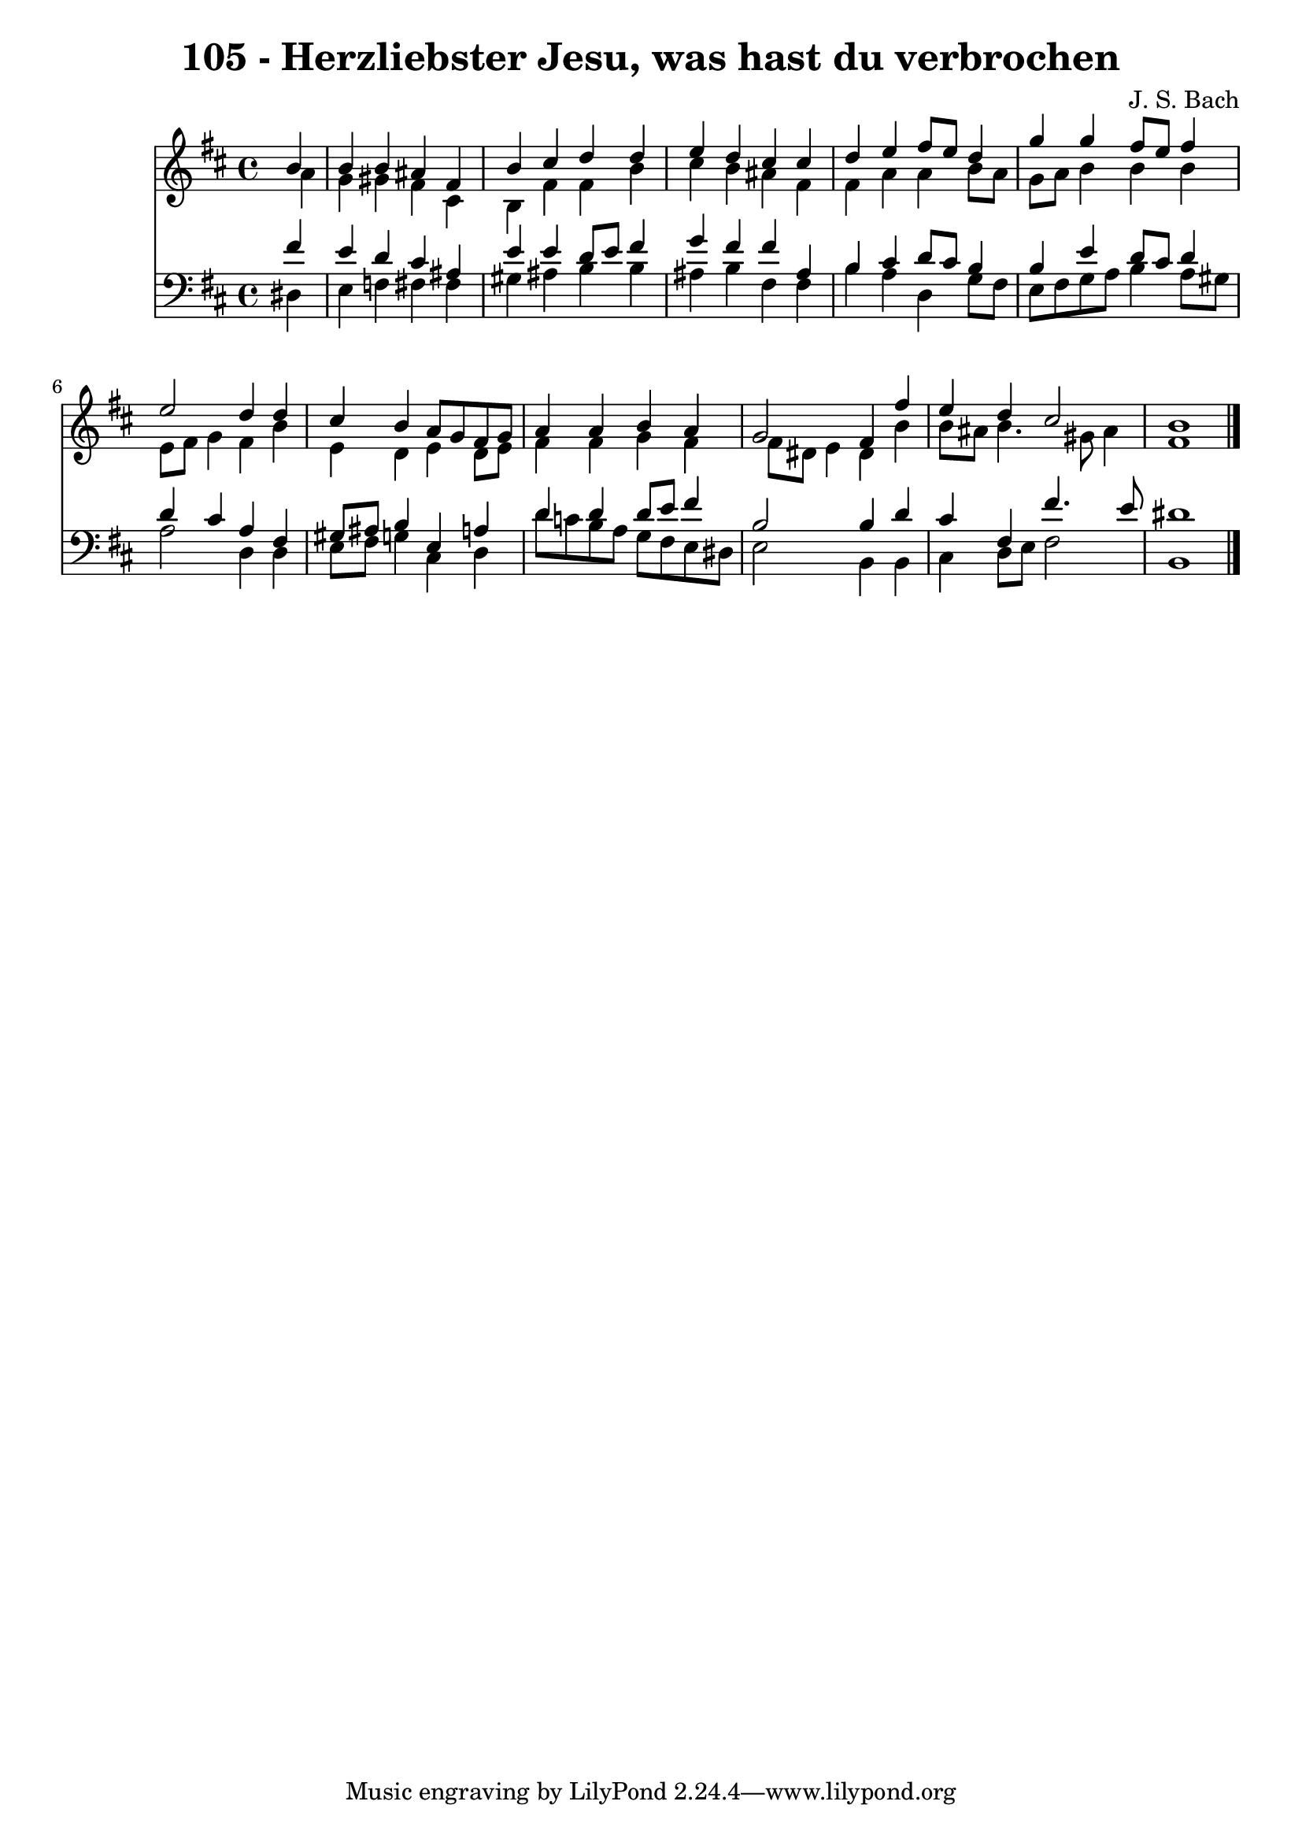 \version "2.10.33"

\header {
  title = "105 - Herzliebster Jesu, was hast du verbrochen"
  composer = "J. S. Bach"
}


global = {
  \time 4/4
  \key b \minor
}


soprano = \relative c'' {
  \partial 4 b4 
    b4 b4 ais4 fis4 
  b4 cis4 d4 d4 
  e4 d4 cis4 cis4 
  d4 e4 fis8 e8 d4 
  g4 g4 fis8 e8 fis4   %5
  e2 d4 d4 
  cis4 b4 a8 g8 fis8 g8 
  a4 a4 b4 a4 
  g2 fis4 fis'4 
  e4 d4 cis2   %10
  b1 
  
}

alto = \relative c'' {
  \partial 4 a4 
    g4 gis4 fis4 cis4 
  b4 fis'4 fis4 b4 
  cis4 b4 ais4 fis4 
  fis4 a4 a4 b8 a8 
  g8 a8 b4 b4 b4   %5
  e,8 fis8 g4 fis4 b4 
  e,4 d4 e4 d8 e8 
  fis4 fis4 g4 fis4 
  fis8 dis8 e4 dis4 b'4 
  b8 ais8 b4. gis8 ais4   %10
  fis1 
  
}

tenor = \relative c' {
  \partial 4 fis4 
    e4 d4 cis4 ais4 
  e'4 e4 d8 e8 fis4 
  g4 fis4 fis4 ais,4 
  b4 cis4 d8 cis8 b4 
  b4 e4 d8 cis8 d4   %5
  d4 cis4 a4 fis4 
  gis8 ais8 b4 e,4 a4 
  d4 d4 d8 e8 fis4 
  b,2 b4 d4 
  cis4 fis,4 fis'4. e8   %10
  dis1 
  
}

baixo = \relative c {
  \partial 4 dis4 
    e4 f4 fis4 fis4 
  gis4 ais4 b4 b4 
  ais4 b4 fis4 fis4 
  b4 a4 d,4 g8 fis8 
  e8 fis8 g8 a8 b4 a8 gis8   %5
  a2 d,4 d4 
  e8 fis8 g4 cis,4 d4 
  d'8 c8 b8 a8 g8 fis8 e8 dis8 
  e2 b4 b4 
  cis4 d8 e8 fis2   %10
  b,1 
  
}

\score {
  <<
    \new Staff {
      <<
        \global
        \new Voice = "1" { \voiceOne \soprano }
        \new Voice = "2" { \voiceTwo \alto }
      >>
    }
    \new Staff {
      <<
        \global
        \clef "bass"
        \new Voice = "1" {\voiceOne \tenor }
        \new Voice = "2" { \voiceTwo \baixo \bar "|."}
      >>
    }
  >>
}